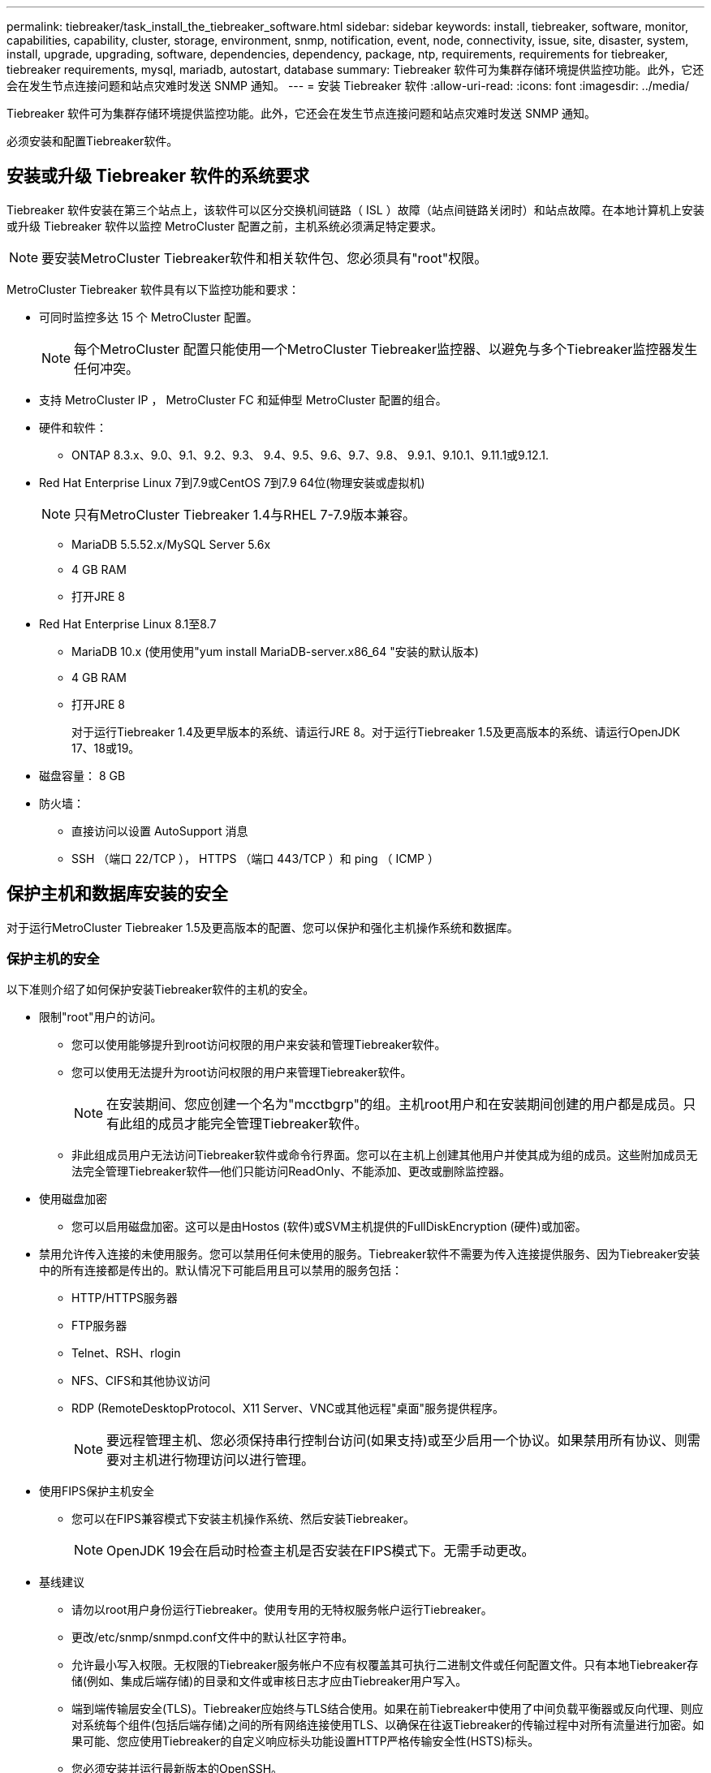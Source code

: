 ---
permalink: tiebreaker/task_install_the_tiebreaker_software.html 
sidebar: sidebar 
keywords: install, tiebreaker, software, monitor, capabilities, capability, cluster, storage, environment, snmp, notification, event, node, connectivity, issue, site, disaster, system, install, upgrade, upgrading, software, dependencies, dependency, package, ntp, requirements, requirements for tiebreaker, tiebreaker requirements, mysql, mariadb, autostart, database 
summary: Tiebreaker 软件可为集群存储环境提供监控功能。此外，它还会在发生节点连接问题和站点灾难时发送 SNMP 通知。 
---
= 安装 Tiebreaker 软件
:allow-uri-read: 
:icons: font
:imagesdir: ../media/


[role="lead"]
Tiebreaker 软件可为集群存储环境提供监控功能。此外，它还会在发生节点连接问题和站点灾难时发送 SNMP 通知。

必须安装和配置Tiebreaker软件。



== 安装或升级 Tiebreaker 软件的系统要求

Tiebreaker 软件安装在第三个站点上，该软件可以区分交换机间链路（ ISL ）故障（站点间链路关闭时）和站点故障。在本地计算机上安装或升级 Tiebreaker 软件以监控 MetroCluster 配置之前，主机系统必须满足特定要求。


NOTE: 要安装MetroCluster Tiebreaker软件和相关软件包、您必须具有"root"权限。

MetroCluster Tiebreaker 软件具有以下监控功能和要求：

* 可同时监控多达 15 个 MetroCluster 配置。
+

NOTE: 每个MetroCluster 配置只能使用一个MetroCluster Tiebreaker监控器、以避免与多个Tiebreaker监控器发生任何冲突。

* 支持 MetroCluster IP ， MetroCluster FC 和延伸型 MetroCluster 配置的组合。
* 硬件和软件：
+
** ONTAP 8.3.x、9.0、9.1、9.2、9.3、 9.4、9.5、9.6、9.7、9.8、 9.9.1、9.10.1、9.11.1或9.12.1.


* Red Hat Enterprise Linux 7到7.9或CentOS 7到7.9 64位(物理安装或虚拟机)
+

NOTE: 只有MetroCluster Tiebreaker 1.4与RHEL 7-7.9版本兼容。

+
** MariaDB 5.5.52.x/MySQL Server 5.6x
** 4 GB RAM
** 打开JRE 8


* Red Hat Enterprise Linux 8.1至8.7
+
** MariaDB 10.x (使用使用"yum install MariaDB-server.x86_64 "安装的默认版本)
** 4 GB RAM
** 打开JRE 8
+
对于运行Tiebreaker 1.4及更早版本的系统、请运行JRE 8。对于运行Tiebreaker 1.5及更高版本的系统、请运行OpenJDK 17、18或19。





* 磁盘容量： 8 GB
* 防火墙：
+
** 直接访问以设置 AutoSupport 消息
** SSH （端口 22/TCP ）， HTTPS （端口 443/TCP ）和 ping （ ICMP ）






== 保护主机和数据库安装的安全

对于运行MetroCluster Tiebreaker 1.5及更高版本的配置、您可以保护和强化主机操作系统和数据库。



=== 保护主机的安全

以下准则介绍了如何保护安装Tiebreaker软件的主机的安全。

* 限制"root"用户的访问。
+
** 您可以使用能够提升到root访问权限的用户来安装和管理Tiebreaker软件。
** 您可以使用无法提升为root访问权限的用户来管理Tiebreaker软件。
+

NOTE: 在安装期间、您应创建一个名为"mcctbgrp"的组。主机root用户和在安装期间创建的用户都是成员。只有此组的成员才能完全管理Tiebreaker软件。

** 非此组成员用户无法访问Tiebreaker软件或命令行界面。您可以在主机上创建其他用户并使其成为组的成员。这些附加成员无法完全管理Tiebreaker软件—他们只能访问ReadOnly、不能添加、更改或删除监控器。


* 使用磁盘加密
+
** 您可以启用磁盘加密。这可以是由Hostos (软件)或SVM主机提供的FullDiskEncryption (硬件)或加密。


* 禁用允许传入连接的未使用服务。您可以禁用任何未使用的服务。Tiebreaker软件不需要为传入连接提供服务、因为Tiebreaker安装中的所有连接都是传出的。默认情况下可能启用且可以禁用的服务包括：
+
** HTTP/HTTPS服务器
** FTP服务器
** Telnet、RSH、rlogin
** NFS、CIFS和其他协议访问
** RDP (RemoteDesktopProtocol、X11 Server、VNC或其他远程"桌面"服务提供程序。
+

NOTE: 要远程管理主机、您必须保持串行控制台访问(如果支持)或至少启用一个协议。如果禁用所有协议、则需要对主机进行物理访问以进行管理。



* 使用FIPS保护主机安全
+
** 您可以在FIPS兼容模式下安装主机操作系统、然后安装Tiebreaker。
+

NOTE: OpenJDK 19会在启动时检查主机是否安装在FIPS模式下。无需手动更改。



* 基线建议
+
** 请勿以root用户身份运行Tiebreaker。使用专用的无特权服务帐户运行Tiebreaker。
** 更改/etc/snmp/snmpd.conf文件中的默认社区字符串。
** 允许最小写入权限。无权限的Tiebreaker服务帐户不应有权覆盖其可执行二进制文件或任何配置文件。只有本地Tiebreaker存储(例如、集成后端存储)的目录和文件或审核日志才应由Tiebreaker用户写入。
** 端到端传输层安全(TLS)。Tiebreaker应始终与TLS结合使用。如果在前Tiebreaker中使用了中间负载平衡器或反向代理、则应对系统每个组件(包括后端存储)之间的所有网络连接使用TLS、以确保在往返Tiebreaker的传输过程中对所有流量进行加密。如果可能、您应使用Tiebreaker的自定义响应标头功能设置HTTP严格传输安全性(HSTS)标头。
** 您必须安装并运行最新版本的OpenSSH。
** 不允许匿名用户。
** 将AllowTcpForwarding设置为"no"或使用match指令限制匿名用户。
** 禁用Shell命令历史记录。
** 请经常升级。Tiebreaker是一款主动开发的解决方案、经常更新对于整合安全修复以及对默认设置(如密钥长度或密码套件)进行的任何更改非常重要。
** 订阅HashiCorp公告邮件列表以接收新版本的公告、并访问Tiebreaker ChangeLog以了解有关新版本最新更新的详细信息。
** 使用正确的文件权限。在启动Tiebreaker软件之前、请始终确保对文件应用适当的权限、尤其是包含敏感信息的文件。
** 多因素身份验证(MultiFactor Authentication、MFA)要求管理员使用多个用户名和密码来识别自己、从而增强了组织的安全性。用户名和密码虽然重要、但容易受到暴力攻击、并可能被第三方窃取。RHEL 8提供的MFA要求用户提供多条信息、以便成功向帐户或Linux主机进行身份验证。追加信息 可能是通过SMS或Google Authenticator、Twilio Authy或FreeOTP等应用程序的凭据一次性发送到您的手机的密码。






==== 相关信息

.用户管理
link:https://access.redhat.com/documentation/en-us/red_hat_enterprise_linux/8/html/configuring_basic_system_settings/assembly_getting-started-with-managing-user-accounts_configuring-basic-system-settings["开始管理用户帐户"^]

link:https://access.redhat.com/documentation/en-us/red_hat_enterprise_linux/8/html/configuring_basic_system_settings/introduction-to-managing-user-and-group-accounts_configuring-basic-system-settings["管理用户和组帐户简介"^]

link:https://access.redhat.com/documentation/en-us/red_hat_enterprise_linux/8/html/configuring_basic_system_settings/managing-user-accounts-in-the-web-console-new_configuring-basic-system-settings["在Web控制台中管理用户帐户"^]

link:https://access.redhat.com/documentation/en-us/red_hat_enterprise_linux/8/html/configuring_basic_system_settings/managing-users-from-the-command-line_configuring-basic-system-settings["通过命令行管理用户"^]

link:https://access.redhat.com/documentation/en-us/red_hat_enterprise_linux/8/html/configuring_basic_system_settings/editing-user-groups-using-the-command-line_configuring-basic-system-settings["使用命令行编辑用户组"^]

link:https://access.redhat.com/documentation/en-us/red_hat_enterprise_linux/8/html/configuring_basic_system_settings/managing-sudo-access_configuring-basic-system-settings["管理sudo访问"^]

link:https://access.redhat.com/documentation/en-us/red_hat_enterprise_linux/8/html/configuring_basic_system_settings/changing-and-resetting-the-root-password-from-the-command-line_configuring-basic-system-settings["管理和重置根密码"^]

link:https://access.redhat.com/documentation/en-us/red_hat_enterprise_linux/8/html/security_hardening/index["加强安全性"^]

link:https://access.redhat.com/documentation/en-us/red_hat_enterprise_linux/8/html/securing_networks/index["保护网络安全"^]

link:https://access.redhat.com/documentation/en-us/red_hat_enterprise_linux/8/html/configuring_basic_system_settings/managing-system-services-with-systemctl_configuring-basic-system-settings["使用systemctl管理系统服务"^]

link:https://access.redhat.com/documentation/en-us/red_hat_enterprise_linux/8["RHEL 8文档"^]

link:https://access.redhat.com/documentation/ru-ru/openjdk/8/html/configuring_openjdk_8_on_rhel_with_fips/openjdk-default-fips-configuration["OpenJDK 8中的默认FIPS配置"^]


NOTE: 如果保护主机的安全、则必须确保主机能够在没有用户干预的情况下启动。如果需要用户干预、则在主机意外重新启动时、Tiebreaker功能可能不可用。在这种情况下、只有在手动干预后以及主机完全启动后、Tiebreaker功能才可用。



=== 保护数据库安装的安全

以下准则说明了如何保护和强化MariaDB 10.x数据库安装。

* 限制"root"用户的访问。
+
** Tiebreaker使用专用帐户。用于存储(配置)数据的帐户和表是在安装Tiebreaker期间创建的。只需要在安装期间提升对数据库的访问权限。


* 在安装期间、需要以下访问和权限：
+
** 创建数据库和表的功能
** 创建全局选项的功能
** 创建数据库用户并设置密码的功能
** 能够将数据库用户与数据库和表关联并分配访问权限
+

NOTE: 在Tiebreaker安装期间指定的用户帐户必须具有所有这些特权。不支持对不同任务使用多个用户帐户。



* 对数据库使用加密
+
** 我们支持空闲数据加密
** 传输中的数据未加密。传输中的数据使用本地"SOCs"文件连接。
** MariaDB的FIPS兼容性—您不需要在数据库上启用FIPS兼容性。在FIPS兼容模式下安装主机即可。


+

NOTE: 如果您需要加密、则必须在安装Tiebreaker软件之前启用加密设置。





==== 相关信息

* 数据库用户管理
+
link:https://dev.mysql.com/doc/refman/8.0/en/access-control.html["访问控制和帐户管理"^]

* 保护数据库的安全
+
link:https://dev.mysql.com/doc/refman/8.0/en/security-against-attack.html["使MySQL安全防范攻击者攻击"^]

+
link:https://mariadb.com/kb/en/securing-mariadb/["保护MariaDB的安全"^]

* 空闲数据加密
+
link:https://mariadb.com/kb/en/data-at-rest-encryption-overview/["空闲数据加密概述"^]

+
link:https://www.mysql.com/products/enterprise/tde.html["MySQL企业透明数据加密(TDE)"^]

* 保护存储安装的安全
+
link:https://developer.hashicorp.com/vault/tutorials/operations/production-hardening/["生产强化"^]





== 安装 MetroCluster Tiebreaker 依赖关系

在安装或升级 Tiebreaker 软件之前，您必须根据主机所在的 Linux 操作系统安装 MySQL 或 MariaDB 服务器。

.步骤
. 安装JRE。
+
<<install-java-1-8,安装JRE>>

. 安装和配置存储。
+
<<install-vault,安装和配置存储>>

. 安装 MySQL 或 MariaDB 服务器：
+
[cols="30,70"]
|===


| 如果 Linux 主机为 | 那么 ... 


 a| 
Red Hat Enterprise Linux 7/CentOS 7.
 a| 
安装 MySQL

<<install-mysql-redhat,在 Red Hat Enterprise Linux 6 或 CentOS 7 上安装 MySQL Server 5.5.30 或更高版本以及 5.7x 版本>>



 a| 
Red Hat Enterprise Linux 8
 a| 
安装 MariaDB

<<install-mariadb,在 Red Hat Enterprise Linux 8 上安装 MariaDB 服务器>>

|===




=== 安装JRE

在安装或升级Tiebreaker软件之前、必须在主机系统上安装JRE。对于运行Tiebreaker 1.4及更早版本的系统、请运行JRE 8。对于运行Tiebreaker 1.5及更高版本的系统、请运行OpenJDK 17、18或19。此示例中的输出显示JRE 1.0.0。(JRE 8)。

.步骤
. 以"root"用户或可更改为高级权限模式的sudo用户身份登录。
+
[listing]
----

login as: root
root@mcctb's password:
Last login: Fri Jan  8 21:33:00 2017 from host.domain.com
----
. 安装JRE。
+
`yum install java-1.8.0-openjdk.x86_64`

+
....
[root@mcctb ~]# yum install java-1.8.0-openjdk.x86_64
Loaded plugins: fastestmirror, langpacks
Loading mirror speeds from cached hostfile
... shortened....
Dependencies Resolved

=======================================================================
Package               Arch   Version                 Repository    Size
=======================================================================
Installing:
 java-1.8.0-openjdk  x86_64  1:1.8.0.144-0.b01.el7_4 updates      238 k
 ..
 ..
Transaction Summary
=======================================================================
Install  1 Package  (+ 4 Dependent packages)

Total download size: 34 M
Is this ok [y/d/N]: y

Installed:
java-1.8.0-openjdk.x86_64 1:1.8.0.144-0.b01.el7_4
Complete!
....




=== 安装和配置存储

如果您没有或不想使用本地存储服务器、则必须安装存储。您可以参考此标准操作步骤 来安装存储、也可以参考Hashicorp安装说明来了解其他准则。


NOTE: 如果网络中有存储服务器、则可以将MetroCluster Tiebreaker主机配置为使用该存储安装。在这种情况下、您不需要在主机上安装Vault。

.步骤
. 下载存储zip文件。
+
[listing]
----
[root@mcctb /bin]#  curl -sO https://releases.hashicorp.com/vault/1.12.2/vault_1.12.2_linux_amd64.zip
----
. 解压缩存储文件。
+
[listing]
----
[root@mcctb /bin]# unzip vault_1.12.2_linux_amd64.zip
Archive:  vault_1.12.2_linux_amd64.zip
  inflating: vault
----
. 验证安装。
+
[listing]
----
[root@mcctb /bin]# vault -version
Vault v1.12.2 (415e1fe3118eebd5df6cb60d13defdc01aa17b03), built 2022-11-23T12:53:46Z
----
. 创建存储配置文件、并确保已在"/root"目录下创建配置文件。
+

NOTE: 要确保与存储的通信安全、您应使用TLS。

+
[listing]
----
[root@mcctb ~]# cat > config.hcl
 storage "file" {
  address = "127.0.0.1:8500"
  path    = "/mcctb_vdata/data"
 }
 listener "tcp" {
   address     = "127.0.0.1:8200"
   tls_disable = 1
 }
----
. 启动存储服务器： `vault server -config config.hcl &`
+
[listing]
----
[root@mcctb ~] vault server -config config.hcl
----
. 导出存储地址。
+
根据是否使用TLS选择正确的选项。

+
[role="tabbed-block"]
====
.选项1。使用TLS时
--
[listing]
----
[root@mcctb ~]# export VAULT_ADDR=’https://127.0.0.1:8300'
----
--
.选项2：不使用TLS时
--
[listing]
----
[root@mcctb ~]# export VAULT_ADDR="http://127.0.0.1:8200"
----
--
====
. 初始化存储。
+
[listing]
----
[root@mcctb ~]# vault operator init
2022-12-15T14:57:22.113+0530 [INFO]  core: security barrier not initialized
2022-12-15T14:57:22.113+0530 [INFO]  core: seal configuration missing, not initialized
2022-12-15T14:57:22.114+0530 [INFO]  core: security barrier not initialized
2022-12-15T14:57:22.116+0530 [INFO]  core: security barrier initialized: stored=1 shares=5 threshold=3
2022-12-15T14:57:22.118+0530 [INFO]  core: post-unseal setup starting
2022-12-15T14:57:22.137+0530 [INFO]  core: loaded wrapping token key
2022-12-15T14:57:22.137+0530 [INFO]  core: Recorded vault version: vault version=1.12.2 upgrade time="2022-12-15 09:27:22.137200412 +0000 UTC" build date=2022-11-23T12:53:46Z
2022-12-15T14:57:22.137+0530 [INFO]  core: successfully setup plugin catalog: plugin-directory=""
2022-12-15T14:57:22.137+0530 [INFO]  core: no mounts; adding default mount table
2022-12-15T14:57:22.143+0530 [INFO]  core: successfully mounted backend: type=cubbyhole version="" path=cubbyhole/
2022-12-15T14:57:22.144+0530 [INFO]  core: successfully mounted backend: type=system version="" path=sys/
2022-12-15T14:57:22.144+0530 [INFO]  core: successfully mounted backend: type=identity version="" path=identity/
2022-12-15T14:57:22.148+0530 [INFO]  core: successfully enabled credential backend: type=token version="" path=token/ namespace="ID: root. Path: "
2022-12-15T14:57:22.149+0530 [INFO]  rollback: starting rollback manager
2022-12-15T14:57:22.149+0530 [INFO]  core: restoring leases
2022-12-15T14:57:22.150+0530 [INFO]  expiration: lease restore complete
2022-12-15T14:57:22.150+0530 [INFO]  identity: entities restored
2022-12-15T14:57:22.150+0530 [INFO]  identity: groups restored
2022-12-15T14:57:22.151+0530 [INFO]  core: usage gauge collection is disabled
2022-12-15T14:57:23.385+0530 [INFO]  core: post-unseal setup complete
2022-12-15T14:57:23.387+0530 [INFO]  core: root token generated
2022-12-15T14:57:23.387+0530 [INFO]  core: pre-seal teardown starting
2022-12-15T14:57:23.387+0530 [INFO]  rollback: stopping rollback manager
2022-12-15T14:57:23.387+0530 [INFO]  core: pre-seal teardown complete
Unseal Key 1: xxxxxxxxxxxxxxxxxxxxxxxxxxxxxxxxxxxxxxx
Unseal Key 2: xxxxxxxxxxxxxxxxxxxxxxxxxxxxxxxxxxxxxxx
Unseal Key 3: xxxxxxxxxxxxxxxxxxxxxxxxxxxxxxxxxxxxxxx
Unseal Key 4: xxxxxxxxxxxxxxxxxxxxxxxxxxxxxxxxxxxxxxx
Unseal Key 5: xxxxxxxxxxxxxxxxxxxxxxxxxxxxxxxxxxxxxxx

Initial Root Token: xxxxxxxxxxxxxxxxxxxxxxxxxxxxxxx


Vault initialized with 5 key shares and a key threshold of 3. Please securely
distribute the key shares printed above. When the Vault is re-sealed,
restarted, or stopped, you must supply at least 3 of these keys to unseal it
before it can start servicing requests.

Vault does not store the generated root key. Without at least 3 keys to
reconstruct the root key, Vault will remain permanently sealed!

It is possible to generate new unseal keys, provided you have a quorum of
existing unseal keys shares. See "vault operator rekey" for more information.
----
. 导出存储根令牌。
+
[listing]
----
[root@mcctb ~]#  export VAULT_TOKEN="xxxxxxxxxxxxxxxxxxxxxxxxxxxxxxx"
----
. 使用已创建的三个密钥中的任何一个密钥取消存储密封。
+
[listing]
----

[root@mcctb ~]# vault operator unseal
Unseal Key (will be hidden):
Key                Value
---                -----
Seal Type          shamir
Initialized        true
Sealed             true
Total Shares       5
Threshold          3
Unseal Progress    1/3
Unseal Nonce       d45a3848-8338-febc-2e0b-b72b76ef3394
Version            1.12.2
Build Date         2022-11-23T12:53:46Z
Storage Type       file
HA Enabled         false
[root@mcctb ~]# vault operator unseal
Unseal Key (will be hidden):
Key                Value
---                -----
Seal Type          shamir
Initialized        true
Sealed             true
Total Shares       5
Threshold          3
Unseal Progress    2/3
Unseal Nonce       d45a3848-8338-febc-2e0b-b72b76ef3394
Version            1.12.2
Build Date         2022-11-23T12:53:46Z
Storage Type       file
HA Enabled         false
[root@mcctb ~]# vault operator unseal
Unseal Key (will be hidden):
2022-12-15T15:15:00.980+0530 [INFO]  core.cluster-listener.tcp: starting listener: listener_address=127.0.0.1:8201
2022-12-15T15:15:00.980+0530 [INFO]  core.cluster-listener: serving cluster requests: cluster_listen_address=127.0.0.1:8201
2022-12-15T15:15:00.981+0530 [INFO]  core: post-unseal setup starting
2022-12-15T15:15:00.981+0530 [INFO]  core: loaded wrapping token key
2022-12-15T15:15:00.982+0530 [INFO]  core: successfully setup plugin catalog: plugin-directory=""
2022-12-15T15:15:00.983+0530 [INFO]  core: successfully mounted backend: type=system version="" path=sys/
2022-12-15T15:15:00.984+0530 [INFO]  core: successfully mounted backend: type=identity version="" path=identity/
2022-12-15T15:15:00.984+0530 [INFO]  core: successfully mounted backend: type=cubbyhole version="" path=cubbyhole/
2022-12-15T15:15:00.986+0530 [INFO]  core: successfully enabled credential backend: type=token version="" path=token/ namespace="ID: root. Path: "
2022-12-15T15:15:00.986+0530 [INFO]  rollback: starting rollback manager
2022-12-15T15:15:00.987+0530 [INFO]  core: restoring leases
2022-12-15T15:15:00.987+0530 [INFO]  expiration: lease restore complete
2022-12-15T15:15:00.987+0530 [INFO]  identity: entities restored
2022-12-15T15:15:00.987+0530 [INFO]  identity: groups restored
2022-12-15T15:15:00.988+0530 [INFO]  core: usage gauge collection is disabled
2022-12-15T15:15:00.989+0530 [INFO]  core: post-unseal setup complete
2022-12-15T15:15:00.989+0530 [INFO]  core: vault is unsealed
Key             Value
---             -----
Seal Type       shamir
Initialized     true
Sealed          false
Total Shares    5
Threshold       3
Version         1.12.2
Build Date      2022-11-23T12:53:46Z
Storage Type    file
Cluster Name    vault-cluster-2d3ed3b4
Cluster ID      fc47f0fd-135d-39a1-7a7c-97c7c4710166
HA Enabled      false
----
. 验证存储密封状态是否为false。
+
[listing]
----
[root@mcctb ~]# vault status
Key             Value
---             -----
Seal Type       shamir
Initialized     true
Sealed          false
Total Shares    5
Threshold       3
Version         1.12.2
Build Date      2022-11-23T12:53:46Z
Storage Type    file
Cluster Name    vault-cluster-2d3ed3b4
Cluster ID      fc47f0fd-135d-39a1-7a7c-97c7c4710166
HA Enabled      false
----
. 验证启动期间主机上是否启动了存储服务。
+
.. 运行以下命令： `cd /etc/systemd/`
+
[listing]
----
[root@mcctb ~]#  cd /etc/systemd/
----
.. 运行以下命令： `cat > vault.service`
+
[listing]
----
[root@mcctb system]# cat > vault.service
[Unit]
Description=Vault Service
After=mariadb.service

[Service]
Type=forking
ExecStart=/usr/bin/vault server -config /root/config.hcl &
Restart=on-failure

[Install]
WantedBy=multi-user.target
----
.. 运行以下命令： `systemctl daemon-reload`
+
[listing]
----
[root@mcctb system]#  systemctl daemon-reload
----
.. 运行以下命令： `systemctl enable vault.service`
+
[listing]
----
[root@mcctb system]#  systemctl enable vault.service
Created symlink /etc/systemd/system/multi-user.target.wants/vault.service → /etc/systemd/system/vault.service.
----


+

NOTE: 在安装MetroCluster Tiebreaker期间、系统会提示您使用此功能。如果要更改此方法以取消存储密封、则需要卸载并重新安装MetroCluster Tiebreaker软件。





=== 在 Red Hat Enterprise Linux 6 或 CentOS 7 上安装 MySQL Server 5.5.30 或更高版本以及 5.7x 版本

在安装或升级 Tiebreaker 软件之前，必须在主机系统上安装 MySQL Server 5.5.30 或更高版本以及 5.6.x 版本。

.步骤
. 以root用户或可更改为高级权限模式的sudo用户身份登录。
+
[listing]
----

login as: root
root@mcctb's password:
Last login: Fri Jan  8 21:33:00 2016 from host.domain.com
----
. 将 MySQL 存储库添加到主机系统：
+
` 根@mcctb ~ ]# yum localinstall \https://dev.mysql.com/get/mysql57-community-release-el6-11.noarch.rpm`

+
[listing]
----

Loaded plugins: product-id, refresh-packagekit, security, subscription-manager
Setting up Local Package Process
Examining /var/tmp/yum-root-LLUw0r/mysql-community-release-el6-5.noarch.rpm: mysql-community-release-el6-5.noarch
Marking /var/tmp/yum-root-LLUw0r/mysql-community-release-el6-5.noarch.rpm to be installed
Resolving Dependencies
--> Running transaction check
---> Package mysql-community-release.noarch 0:el6-5 will be installed
--> Finished Dependency Resolution
Dependencies Resolved
================================================================================
Package               Arch   Version
                                    Repository                             Size
================================================================================
Installing:
mysql-community-release
                       noarch el6-5 /mysql-community-release-el6-5.noarch 4.3 k
Transaction Summary
================================================================================
Install       1 Package(s)
Total size: 4.3 k
Installed size: 4.3 k
Is this ok [y/N]: y
Downloading Packages:
Running rpm_check_debug
Running Transaction Test
Transaction Test Succeeded
Running Transaction
  Installing : mysql-community-release-el6-5.noarch                         1/1
  Verifying  : mysql-community-release-el6-5.noarch                         1/1
Installed:
  mysql-community-release.noarch 0:el6-5
Complete!
----
. 禁用MySQL 57存储库：
+
` 根@mcctb ~ ]# yam-config-manager -disable mysql57-community`

. 启用MySQL 56存储库：
+
` 根@mcctb ~ ]# yam-config-manager -enable mysql56-community`

. 启用存储库：
+
` 根@mcctb ~ ]# yum repolist enabled | grep "mysql.*-community.*"`

+
[listing]
----

mysql-connectors-community           MySQL Connectors Community            21
mysql-tools-community                MySQL Tools Community                 35
mysql56-community                    MySQL 5.6 Community Server           231
----
. 安装 MySQL 社区服务器：
+
` 根@mcctb ~ ]# yum install mysql-commune-server`

+
[listing]
----

Loaded plugins: product-id, refresh-packagekit, security, subscription-manager
This system is not registered to Red Hat Subscription Management. You can use subscription-manager
to register.
Setting up Install Process
Resolving Dependencies
--> Running transaction check
.....Output truncated.....
---> Package mysql-community-libs-compat.x86_64 0:5.6.29-2.el6 will be obsoleting
--> Finished Dependency Resolution
Dependencies Resolved
==============================================================================
Package                          Arch   Version       Repository          Size
==============================================================================
Installing:
 mysql-community-client         x86_64  5.6.29-2.el6  mysql56-community  18  M
     replacing  mysql.x86_64 5.1.71-1.el6
 mysql-community-libs           x86_64  5.6.29-2.el6  mysql56-community  1.9 M
     replacing  mysql-libs.x86_64 5.1.71-1.el6
 mysql-community-libs-compat    x86_64  5.6.29-2.el6  mysql56-community  1.6 M
     replacing  mysql-libs.x86_64 5.1.71-1.el6
 mysql-community-server         x86_64  5.6.29-2.el6  mysql56-community  53  M
     replacing  mysql-server.x86_64 5.1.71-1.el6
Installing for dependencies:
mysql-community-common          x86_64  5.6.29-2.el6  mysql56-community   308 k

Transaction Summary
===============================================================================
Install       5 Package(s)
Total download size: 74 M
Is this ok [y/N]: y
Downloading Packages:
(1/5): mysql-community-client-5.6.29-2.el6.x86_64.rpm       |  18 MB     00:28
(2/5): mysql-community-common-5.6.29-2.el6.x86_64.rpm       | 308 kB     00:01
(3/5): mysql-community-libs-5.6.29-2.el6.x86_64.rpm         | 1.9 MB     00:05
(4/5): mysql-community-libs-compat-5.6.29-2.el6.x86_64.rpm  | 1.6 MB     00:05
(5/5): mysql-community-server-5.6.29-2.el6.x86_64.rpm       |  53 MB     03:42
-------------------------------------------------------------------------------
Total                                              289 kB/s |  74 MB     04:24
warning: rpmts_HdrFromFdno: Header V3 DSA/SHA1 Signature, key ID 5072e1f5: NOKEY
Retrieving key from file:/etc/pki/rpm-gpg/RPM-GPG-KEY-mysql
Importing GPG key 0x5072E1F5:
 Userid : MySQL Release Engineering <mysql-build@oss.oracle.com>
Package: mysql-community-release-el6-5.noarch
         (@/mysql-community-release-el6-5.noarch)
 From   : file:/etc/pki/rpm-gpg/RPM-GPG-KEY-mysql
Is this ok [y/N]: y
Running rpm_check_debug
Running Transaction Test
Transaction Test Succeeded
Running Transaction
  Installing : mysql-community-common-5.6.29-2.el6.x86_64
....Output truncated....
1.el6.x86_64                                                               7/8
  Verifying  : mysql-5.1.71-1.el6.x86_64                       	           8/8
Installed:
  mysql-community-client.x86_64 0:5.6.29-2.el6
  mysql-community-libs.x86_64 0:5.6.29-2.el6
  mysql-community-libs-compat.x86_64 0:5.6.29-2.el6
  mysql-community-server.x86_64 0:5.6.29-2.el6

Dependency Installed:
  mysql-community-common.x86_64 0:5.6.29-2.el6

Replaced:
  mysql.x86_64 0:5.1.71-1.el6 mysql-libs.x86_64 0:5.1.71-1.el6
  mysql-server.x86_64 0:5.1.71-1.el6
Complete!
----
. 启动 MySQL 服务器：
+
` 根@mcctb ~ ]# service mysqld start`

+
[listing]
----

Initializing MySQL database:  2016-04-05 19:44:38 0 [Warning] TIMESTAMP
with implicit DEFAULT value is deprecated. Please use
--explicit_defaults_for_timestamp server option (see documentation
for more details).
2016-04-05 19:44:38 0 [Note] /usr/sbin/mysqld (mysqld 5.6.29)
        starting as process 2487 ...
2016-04-05 19:44:38 2487 [Note] InnoDB: Using atomics to ref count
        buffer pool pages
2016-04-05 19:44:38 2487 [Note] InnoDB: The InnoDB memory heap is disabled
....Output truncated....
2016-04-05 19:44:42 2509 [Note] InnoDB: Shutdown completed; log sequence
       number 1625987

PLEASE REMEMBER TO SET A PASSWORD FOR THE MySQL root USER!
To do so, start the server, then issue the following commands:

  /usr/bin/mysqladmin -u root password 'new-password'
  /usr/bin/mysqladmin -u root -h mcctb password 'new-password'

Alternatively, you can run:
  /usr/bin/mysql_secure_installation

which will also give you the option of removing the test
databases and anonymous user created by default.  This is
strongly recommended for production servers.
.....Output truncated.....
WARNING: Default config file /etc/my.cnf exists on the system
This file will be read by default by the MySQL server
If you do not want to use this, either remove it, or use the
--defaults-file argument to mysqld_safe when starting the server

                                                           [  OK  ]
Starting mysqld:                                           [  OK  ]
----
. 确认 MySQL 服务器正在运行：
+
` 根@mcctb ~ ]# service mysqld status`

+
[listing]
----

mysqld (pid  2739) is running...
----
. 配置安全性和密码设置：
+
` 根@mcctb ~ ]# mysql_secure 安装`

+
[listing]
----

NOTE: RUNNING ALL PARTS OF THIS SCRIPT IS RECOMMENDED FOR ALL MySQL
       SERVERS IN PRODUCTION USE!  PLEASE READ EACH STEP CAREFULLY!

 In order to log into MySQL to secure it, we'll need the current
 password for the root user.  If you've just installed MySQL, and
 you haven't set the root password yet, the password will be blank,
 so you should just press enter here.

 Enter current password for root (enter for none):   <== on default install
                                                         hit enter here
 OK, successfully used password, moving on...

 Setting the root password ensures that nobody can log into the MySQL
 root user without the proper authorization.

 Set root password? [Y/n] y
 New password:
 Re-enter new password:
 Password updated successfully!
 Reloading privilege tables..
  ... Success!

 By default, a MySQL installation has an anonymous user, allowing anyone
 to log into MySQL without having to have a user account created for
 them.  This is intended only for testing, and to make the installation
 go a bit smoother.  You should remove them before moving into a
 production environment.

 Remove anonymous users? [Y/n] y
  ... Success!

 Normally, root should only be allowed to connect from 'localhost'.  This
 ensures that someone cannot guess at the root password from the network.

 Disallow root login remotely? [Y/n] y
  ... Success!

 By default, MySQL comes with a database named 'test' that anyone can
 access.  This is also intended only for testing, and should be removed
 before moving into a production environment.

 Remove test database and access to it? [Y/n] y
  - Dropping test database...
 ERROR 1008 (HY000) at line 1: Can't drop database 'test';
 database doesn't exist
  ... Failed!  Not critical, keep moving...
  - Removing privileges on test database...
  ... Success!

 Reloading the privilege tables will ensure that all changes made so far
 will take effect immediately.

 Reload privilege tables now? [Y/n] y
  ... Success!

 All done!  If you've completed all of the above steps, your MySQL
 installation should now be secure.

 Thanks for using MySQL!

 Cleaning up...
----
. 验证 MySQL 登录是否正常工作：
+
` 根@mcctb ~ ]# mysql -u root – p`

+
[listing]
----
Enter password: <configured_password>
Welcome to the MySQL monitor.  Commands end with ; or \g.
Your MySQL connection id is 17
Server version: 5.6.29 MySQL Community Server (GPL)

Copyright (c) 2000, 2016, Oracle and/or its affiliates. All rights reserved.

Oracle is a registered trademark of Oracle Corporation and/or its
affiliates. Other names may be trademarks of their respective
owners.

Type 'help;' or '\h' for help. Type '\c' to clear the current input statement.
mysql>
----
+
如果 MySQL 登录正常，输出将在 `mysql>` 提示符处结束。





==== 启用 MySQL 自动启动设置

您应验证是否已为MySQL守护进程启用自动启动功能。如果 MetroCluster Tiebreaker 软件所在的系统重新启动，则打开 MySQL 守护进程会自动重新启动 MySQL 。如果 MySQL 守护进程未运行， Tiebreaker 软件将继续运行，但无法重新启动，并且无法更改配置。

.步骤
. 验证是否已启用 MySQL 在启动时自动启动：
+
` 根@mcctb ~ ]# systemctl list-unit-files mysqld.service`

+
[listing]
----
UNIT FILE          State
------------------ ----------
mysqld.service     enabled

----
+
如果在启动时未启用 MySQL 自动启动，请参见 MySQL 文档为您的安装启用自动启动功能。





=== 在 Red Hat Enterprise Linux 8 上安装 MariaDB 服务器

在安装或升级 Tiebreaker 软件之前，必须在主机系统上安装 MariaDB 服务器。

.开始之前
主机系统必须运行在 Red Hat Enterprise Linux （ RHEL ） 8 上。

.步骤
. 以登录身份 `root` 可通过sudo进入高级权限模式的用户。
+
[listing]
----

login as: root
root@mcctb's password:
Last login: Fri Jan  8 21:33:00 2017 from host.domain.com
----
. 安装 MariaDB 服务器：
+
` 根@mcctb ~ ]# yum install MariaDB-server.x86_64`

+
[listing]
----
 [root@mcctb ~]# yum install mariadb-server.x86_64
Loaded plugins: fastestmirror, langpacks
...
...

===========================================================================
 Package                      Arch   Version         Repository        Size
===========================================================================
Installing:
mariadb-server               x86_64   1:5.5.56-2.el7   base            11 M
Installing for dependencies:

Transaction Summary
===========================================================================
Install  1 Package  (+8 Dependent packages)
Upgrade             ( 1 Dependent package)

Total download size: 22 M
Is this ok [y/d/N]: y
Downloading packages:
No Presto metadata available for base warning:
/var/cache/yum/x86_64/7/base/packages/mariadb-libs-5.5.56-2.el7.x86_64.rpm:
Header V3 RSA/SHA256 Signature,
key ID f4a80eb5: NOKEY] 1.4 MB/s | 3.3 MB  00:00:13 ETA
Public key for mariadb-libs-5.5.56-2.el7.x86_64.rpm is not installed
(1/10): mariadb-libs-5.5.56-2.el7.x86_64.rpm  | 757 kB  00:00:01
..
..
(10/10): perl-Net-Daemon-0.48-5.el7.noarch.rpm|  51 kB  00:00:01
-----------------------------------------------------------------------------------------
Installed:
  mariadb-server.x86_64 1:5.5.56-2.el7

Dependency Installed:
mariadb.x86_64 1:5.5.56-2.el7
perl-Compress-Raw-Bzip2.x86_64 0:2.061-3.el7
perl-Compress-Raw-Zlib.x86_64 1:2.061-4.el7
perl-DBD-MySQL.x86_64 0:4.023-5.el7
perl-DBI.x86_64 0:1.627-4.el7
perl-IO-Compress.noarch 0:2.061-2.el7
perl-Net-Daemon.noarch 0:0.48-5.el7
perl-PlRPC.noarch 0:0.2020-14.el7

Dependency Updated:
  mariadb-libs.x86_64 1:5.5.56-2.el7
Complete!
----
. 启动 MariaDB 服务器：
+
` 根@mcctb ~ ]# systemctl start MariaDB`

. 验证MariaDB服务器是否已启动：
+
` 根@mcctb ~ ]# systemctl status MariaDB`

+
....

[root@mcctb ~]# systemctl status mariadb
mariadb.service - MariaDB database server
...
Nov 08 21:28:59 mcctb systemd[1]: Starting MariaDB database server...
...
Nov 08 21:29:01 scspr0523972001 systemd[1]: Started MariaDB database server.
....
+

NOTE: 验证是否已为MariaDB启用"enable autosstart"设置。请参见 <<mariadb-autostart>>。

. 配置安全性和密码设置：
+
` 根@mcctb ~ ]# mysql_secure 安装`

+
[listing]
----

[root@mcctb ~]# mysql_secure_installation
NOTE: RUNNING ALL PARTS OF THIS SCRIPT IS RECOMMENDED FOR ALL MariaDB
SERVERS IN PRODUCTION USE! PLEASE READ EACH STEP CAREFULLY!
Set root password? [Y/n] y
New password:
Re-enter new password:
Password updated successfully!
Remove anonymous users? [Y/n] y
... Success!
Normally, root should only be allowed to connect from 'localhost'. This
ensures that someone cannot guess at the root password from the network.
Disallow root login remotely? [Y/n] y
... Success!
Remove test database and access to it? [Y/n] y
- Dropping test database...
... Success!
- Removing privileges on test database...
... Success!
Reload privilege tables now? [Y/n]
... Success!
Cleaning up...
All done! If you've completed all of the above steps, your MariaDB
installation should now be secure.
Thanks for using MariaDB!
----




==== 为 MariaDB 启用自动启动设置

您应验证是否已为MariaDB启用自动启动功能。如果不启用自动启动功能，并且 MetroCluster Tiebreaker 软件所在的系统必须重新启动，则 Tiebreaker 软件将继续运行，但无法重新启动 MariaDB 服务，也无法更改配置。

.步骤
. 启用自动启动服务：
+
` 根@mcctb ~ ]# systemctl enable mariadb.service`

. 验证启动时 MariaDB 是否已启用自动启动：
+
` 根@mcctb ~ ]# systemctl list-unit-files mariadb.service`

+
[listing]
----
UNIT FILE          State
------------------ ----------
mariadb.service    enabled
----




== 安装或升级软件包

您必须在本地计算机上安装或升级 MetroCluster Tiebreaker 软件，才能监控 MetroCluster 配置。

* 存储系统必须运行 ONTAP 8.3.x 或更高版本。
* 您必须已使用安装OpenJDK `yum install java-x.x.x-openjdk` 命令：对于运行Tiebreaker 1.4及更早版本的系统、请运行JRE 8。对于运行Tiebreaker 1.5及更高版本的系统、请运行OpenJDK 17、18或19。此示例中的输出显示JRE 1.0.0。(JRE 8)。
* 您可以将MetroCluster Tiebreaker安装为具有足够管理权限的非root用户、以便执行Tiebreaker安装、创建表、用户以及设置用户密码等


.步骤
. 下载最新版本的 MetroCluster Tiebreaker 软件。此示例使用1.5版。
+
https://mysupport.netapp.com/site/["NetApp 支持"^]

. 以 root 用户身份登录到主机。
. 验证RPM文件。
+
.. 下载并导入RPM密钥文件：
+
[listing]
----
[root@mcctb ~]# rpm --import MetroCluster_Tiebreaker_RPM_GPG.key
----
.. 通过检查指纹来验证是否导入了正确的密钥。
+
以下示例显示了正确的密钥指纹：

+
[listing]
----
root@mcctb:~/signing/mcctb-rpms# gpg --show-keys --with-fingerprint MetroCluster_Tiebreaker_RPM_GPG.key
pub   rsa3072 2022-11-17 [SCEA] [expires: 2025-11-16]
      65AC 1562 E28A 1497 7BBD  7251 2855 EB02 3E77 FAE5
uid                      MCCTB-RPM (mcctb RPM production signing) <mcctb-rpm@netapp.com>
----
.. 验证签名： `rpm --checksig NetApp-MetroCluster-Tiebreaker-Software-1.5-1.x86_64.rpm`
+
[listing]
----
NetApp-MetroCluster-Tiebreaker-Software-1.5-1.x86_64.rpm: digests OK
----
+

NOTE: 只有在成功验证签名后、才能继续安装。



. 【安装- Tiebreaker】安装或升级Tiebreaker软件：
+

NOTE: 只有在从Tiebreaker 1.4版升级时、才能升级到Tiebreaker 1.5版。不支持从早期版本升级到Tiebreaker 1.5。

+
根据您是执行新安装还是升级现有安装、从下面选择正确的操作步骤。

+
[role="tabbed-block"]
====
.执行新安装
--
.. 运行命令：
`rpm -ivh NetApp-MetroCluster-Tiebreaker-Software-1.5-1.x86_64.rpm`
+
成功安装时，系统将显示以下输出：

+
[listing]
----

Verifying...                          ################################# [100%]
Preparing...                          ################################# [100%]
Updating / installing...
   1:NetApp-MetroCluster-Tiebreaker-So################################# [100%]
Enter the absolute path for Java : /usr/lib/jvm/java-19-openjdk-19.0.0.0.36-2.rolling.el8.x86_64/bin/java
Verifying if Java exists...
Found Java. Proceeding with the installation.
Enter host user account to use for the installation:
mcctbuser1
User account mcctbuser1 found. Proceeding with the installation
Enter database user name:
root
Please enter database password for root
Enter password:
Sealed          false
Do you wish to auto unseal vault(y/n)?y
Enter the key1:
Enter the key2:
Enter the key3:
Success! Uploaded policy: mcctb-policy
Error enabling approle auth: Error making API request.
URL: POST http://127.0.0.1:8200/v1/sys/auth/approle
Code: 400. Errors:
* path is already in use at approle/
Success! Enabled the kv secrets engine at: mcctb/
Success! Data written to: auth/approle/role/mcctb-app
Password updated successfully in the vault.
Synchronizing state of netapp-metrocluster-tiebreaker-software.service with SysV service script with /usr/lib/systemd/systemd-sysv-install.
Executing: /usr/lib/systemd/systemd-sysv-install enable netapp-metrocluster-tiebreaker-software
Created symlink /etc/systemd/system/multi-user.target.wants/netapp-metrocluster-tiebreaker-software.service → /etc/systemd/system/netapp-metrocluster-tiebreaker-software.service.
Attempting to start NetApp MetroCluster Tiebreaker software services
Started NetApp MetroCluster Tiebreaker software services
Successfully installed NetApp MetroCluster Tiebreaker software version 1.5.

----


--
.升级现有安装
--
.. 验证是否已安装受支持的OpenJDK版本、以及是否为主机上的当前Java版本。
+

NOTE: 要升级到Tiebreaker 1.5、您必须安装OpenJDK 17、18或19版。

+
[listing]
----
[root@mcctb ~]# readlink -f /usr/bin/java
/usr/lib/jvm/java-19-openjdk-19.0.0.0.36-2.rolling.el8.x86_64/bin/java
----
.. 验证存储服务是否已取消密封并正在运行： `vault status`
+
[listing]
----
[root@mcctb ~]# vault status
Key             Value
---             -----
Seal Type       shamir
Initialized     true
Sealed          false
Total Shares    5
Threshold       3
Version         1.12.2
Build Date      2022-11-23T12:53:46Z
Storage Type    file
Cluster Name    vault-cluster-2d3ed3b4
Cluster ID      fc47f0fd-135d-39a1-7a7c-97c7c4710166
HA Enabled      false
----
.. 升级Tiebreaker软件。
+
[listing]
----
[root@mcctb ~]# rpm -Uvh NetApp-MetroCluster-Tiebreaker-Software-1.5-1.x86_64.rpm
----
+
成功升级后，系统将显示以下输出：

+
[listing]
----
Verifying...                          ################################# [100%]
Preparing...                          ################################# [100%]
Updating / installing...
   1:NetApp-MetroCluster-Tiebreaker-So################################# [ 50%]
Enter the absolute path for Java : /usr/lib/jvm/java-19-openjdk-19.0.0.0.36-2.rolling.el8.x86_64/bin/java
Verifying if Java exists...
Found Java. Proceeding with the installation.
Enter host user account to use for the installation:
mcctbuser1
User account mcctbuser1 found. Proceeding with the installation
Sealed          false
Do you wish to auto unseal vault(y/n)?y
Enter the key1:
Enter the key2:
Enter the key3:
Success! Uploaded policy: mcctb-policy
Error enabling approle auth: Error making API request.
URL: POST http://127.0.0.1:8200/v1/sys/auth/approle
Code: 400. Errors:
* path is already in use at approle/
Success! Enabled the kv secrets engine at: mcctb/
Success! Data written to: auth/approle/role/mcctb-app
Enter database user name : root
Please enter database password for root
Enter password:
Password updated successfully in the database.
Password updated successfully in the vault.
Synchronizing state of netapp-metrocluster-tiebreaker-software.service with SysV service script with /usr/lib/systemd/systemd-sysv-install.
Executing: /usr/lib/systemd/systemd-sysv-install enable netapp-metrocluster-tiebreaker-software
Attempting to start NetApp MetroCluster Tiebreaker software services
Started NetApp MetroCluster Tiebreaker software services
Successfully upgraded NetApp MetroCluster Tiebreaker software to version 1.5.
Cleaning up / removing...
   2:NetApp-MetroCluster-Tiebreaker-So################################# [100%]
----


--
====
+

NOTE: 如果输入的 MySQL root 密码不正确， Tiebreaker 软件会指示已成功安装该密码，但会显示 Access Denied 消息。要解决问题描述问题，您必须使用 `rpm -e` 命令卸载 Tiebreaker 软件，然后使用正确的 MySQL root 密码重新安装该软件。

. 通过打开从Tiebreaker主机到每个节点管理LIF和集群管理LIF的SSH连接、检查Tiebreaker与MetroCluster 软件的连接。


.相关信息
https://mysupport.netapp.com/site/["NetApp 支持"^]



== 升级运行 Tiebreaker 监控器的主机

如果您在升级之前将 Tiebreaker 监控器置于观察模式，则可以升级运行该监控器的主机，而不会造成任何中断。

.步骤
. 验证监控器是否处于观察模式：
+
`m监控器显示– status`

+
[listing]
----
NetApp MetroCluster Tiebreaker:> monitor show -status
MetroCluster: cluster_A
    Disaster: false
    Monitor State: Normal
    Observer Mode: true
    Silent Period: 15
    Override Vetoes: false
    Cluster: cluster_Ba(UUID:4d9ccf24-080f-11e4-9df2-00a098168e7c)
        Reachable: true
        All-Links-Severed: FALSE
            Node: mcc5-a1(UUID:78b44707-0809-11e4-9be1-e50dab9e83e1)
                Reachable: true
                All-Links-Severed: FALSE
                State: normal
            Node: mcc5-a2(UUID:9a8b1059-0809-11e4-9f5e-8d97cdec7102)
                Reachable: true
                All-Links-Severed: FALSE
                State: normal
    Cluster: cluster_B(UUID:70dacd3b-0823-11e4-a7b9-00a0981693c4)
        Reachable: true
        All-Links-Severed: FALSE
            Node: mcc5-b1(UUID:961fce7d-081d-11e4-9ebf-2f295df8fcb3)
                Reachable: true
                All-Links-Severed: FALSE
                State: normal
            Node: mcc5-b2(UUID:9393262d-081d-11e4-80d5-6b30884058dc)
                Reachable: true
                All-Links-Severed: FALSE
                State: normal
----
. 将所有显示器更改为观察者模式。
+
[listing]
----
NetApp MetroCluster Tiebreaker :> monitor modify -monitor-name monitor_name -observer-mode true
----
. 要升级 Tiebreaker 主机，请按照以下操作步骤中的所有步骤进行操作：
+
<<install-upgrade-sw-pkg,安装或升级软件包>>

. 禁用观察模式可将所有显示器移回联机模式。
+
[listing]
----
NetApp MetroCluster Tiebreaker :> monitor modify -monitor-name monitor_name -observer-mode false
----




== 为 Tiebreaker 软件选择 NTP 源

您应使用 Tiebreaker 软件的本地网络时间协议（ NTP ）源。它不应使用与 Tiebreaker 软件监控的 MetroCluster 站点相同的源。
